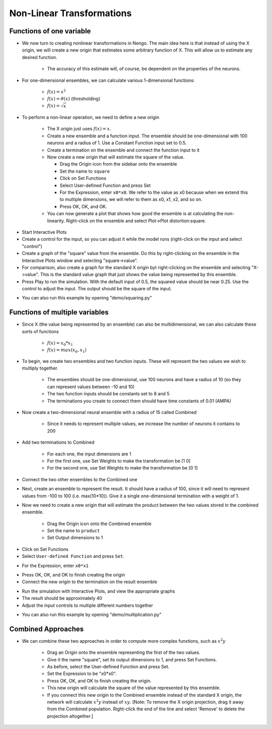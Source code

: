 Non-Linear Transformations
============================


Functions of one variable
-------------------------

* We now turn to creating nonlinear transformations in Nengo.  The main idea here is that instead of using the X origin, we will create a new origin that estimates some arbitrary function of X.  This will allow us to estimate any desired function.

   * The accuracy of this estimate will, of course, be dependent on the properties of the neurons.
   
* For one-dimensional ensembles, we can calculate various 1-dimensional functions:

   * :math:`f(x)=x^2`
   * :math:`f(x)=\theta(x)` (thresholding)
   * :math:`f(x)=\sqrt{x}`


* To perform a non-linear operation, we need to define a new origin

   * The X origin just uses :math:`f(x)=x`.
   * Create a new ensemble and a function input.  The ensemble should be one-dimensional with 100 neurons and a radius of 1.  Use a Constant Function input set to 0.5.
   * Create a termination on the ensemble and connect the function input to it
   * Now create a new origin that will estimate the square of the value.
   
     * Drag the Origin icon from the sidebar onto the ensemble
     * Set the name to ``square``
     * Click on Set Functions
     * Select User-defined Function and press Set
     * For the Expression, enter ``x0*x0``.   We refer to the value as x0 because when we extend this to multiple dimensions, we will refer to them as x0, x1, x2, and so on.
     * Press OK, OK, and OK.
     
   * You can now generate a plot that shows how good the ensemble is at calculating the non-linearity. Right-click on the ensemble and select Plot->Plot distortion:square.

.. image:: images/p3-9b.png

* Start Interactive Plots
* Create a control for the input, so you can adjust it while the model runs (right-click on the input and select "control")
* Create a graph of the "square" value from the ensemble.  Do this by right-clicking on the ensemble in the Interactive Plots window and selecting "square->value".
* For comparison, also create a graph for the standard X origin byt right-clicking on the ensemble and selecting "X->value".  This is the standard value graph that just shows the value being represented by this ensemble.
* Press Play to run the simulation.  With the default input of 0.5, the squared value should be near 0.25.  Use the control to adjust the input.  The output should be the square of the input.

.. image:: images/p3-101.png

* You can also run this example by opening "demo/squaring.py"


Functions of multiple variables
--------------------------------

* Since X (the value being represented by an ensemble) can also be multidimensional, we can also calculate these sorts of functions

   * :math:`f(x)=x_0*x_1`
   * :math:`f(x)=max(x_0,x_1)`

* To begin, we create two ensembles and two function inputs.  These will represent the two values we wish to multiply together.

   * The ensembles should be one-dimensional, use 100 neurons and have a radius of 10 (so they can represent values between -10 and 10)
   * The two function inputs should be constants set to 8 and 5
   * The terminations you create to connect them should have time constants of 0.01 (AMPA)

.. image:: images/p3-1.png

* Now create a two-dimensional neural ensemble with a radius of 15 called Combined

   * Since it needs to represent multiple values, we increase the number of neurons it contains to 200
   
* Add two terminations to Combined

   * For each one, the input dimensions are 1
   * For the first one, use Set Weights to make the transformation be [1 0]
   * For the second one, use Set Weights to make the transformation be [0 1]
   
* Connect the two other ensembles to the Combined one


.. image:: images/p3-2.png

* Next, create an ensemble to represent the result.  It should have a radius of 100, since it will need to represent values from -100 to 100 (i.e. max(10*10)).  Give it a single one-dimensional termination with a weight of 1.

.. image:: images/p3-3.png

* Now we need to create a new origin that will estimate the product between the two values stored in the combined ensemble.

   * Drag the Origin icon onto the Combined ensemble
   * Set the name to ``product``
   * Set Output dimensions to 1

.. image:: images/p3-4.png

* Click on Set Functions
* Select ``User-defined Function`` and press ``Set``.

.. image:: images/p3-5.png

* For the Expression, enter ``x0*x1``

.. image:: images/p3-6.png

* Press OK, OK, and OK to finish creating the origin
* Connect the new origin to the termination on the result ensemble

.. image:: images/p3-7.png

* Run the simulation with Interactive Plots, and view the appropriate graphs
* The result should be approximately 40
* Adjust the input controls to multiple different numbers together

.. image:: images/p3-102.png

* You can also run this example by opening "demo/multiplication.py"


Combined Approaches
----------------------

* We can combine these two approaches in order to compute more complex funxtions, such as :math:`x^2y`

   * Drag an Origin onto the ensemble representing the first of the two values.
   * Give it the name "square", set its output dimensions to 1, and press Set Functions.
   * As before, select the User-defined Function and press Set.
   * Set the Expression to be "x0*x0".  
   * Press OK, OK, and OK to finish creating the origin.
   * This new origin will calculate the square of the value represented by this ensemble.
   * If you connect this new origin to the Combined ensemble instead of the standard X origin, the network will calculate :math:`x^2y` instead of :math:`xy`. [Note: To remove the X origin projection, drag it away from the Combined population. Right-click the end of the line and select 'Remove' to delete the projection altogether.]

.. image:: images/p3-9a.png


